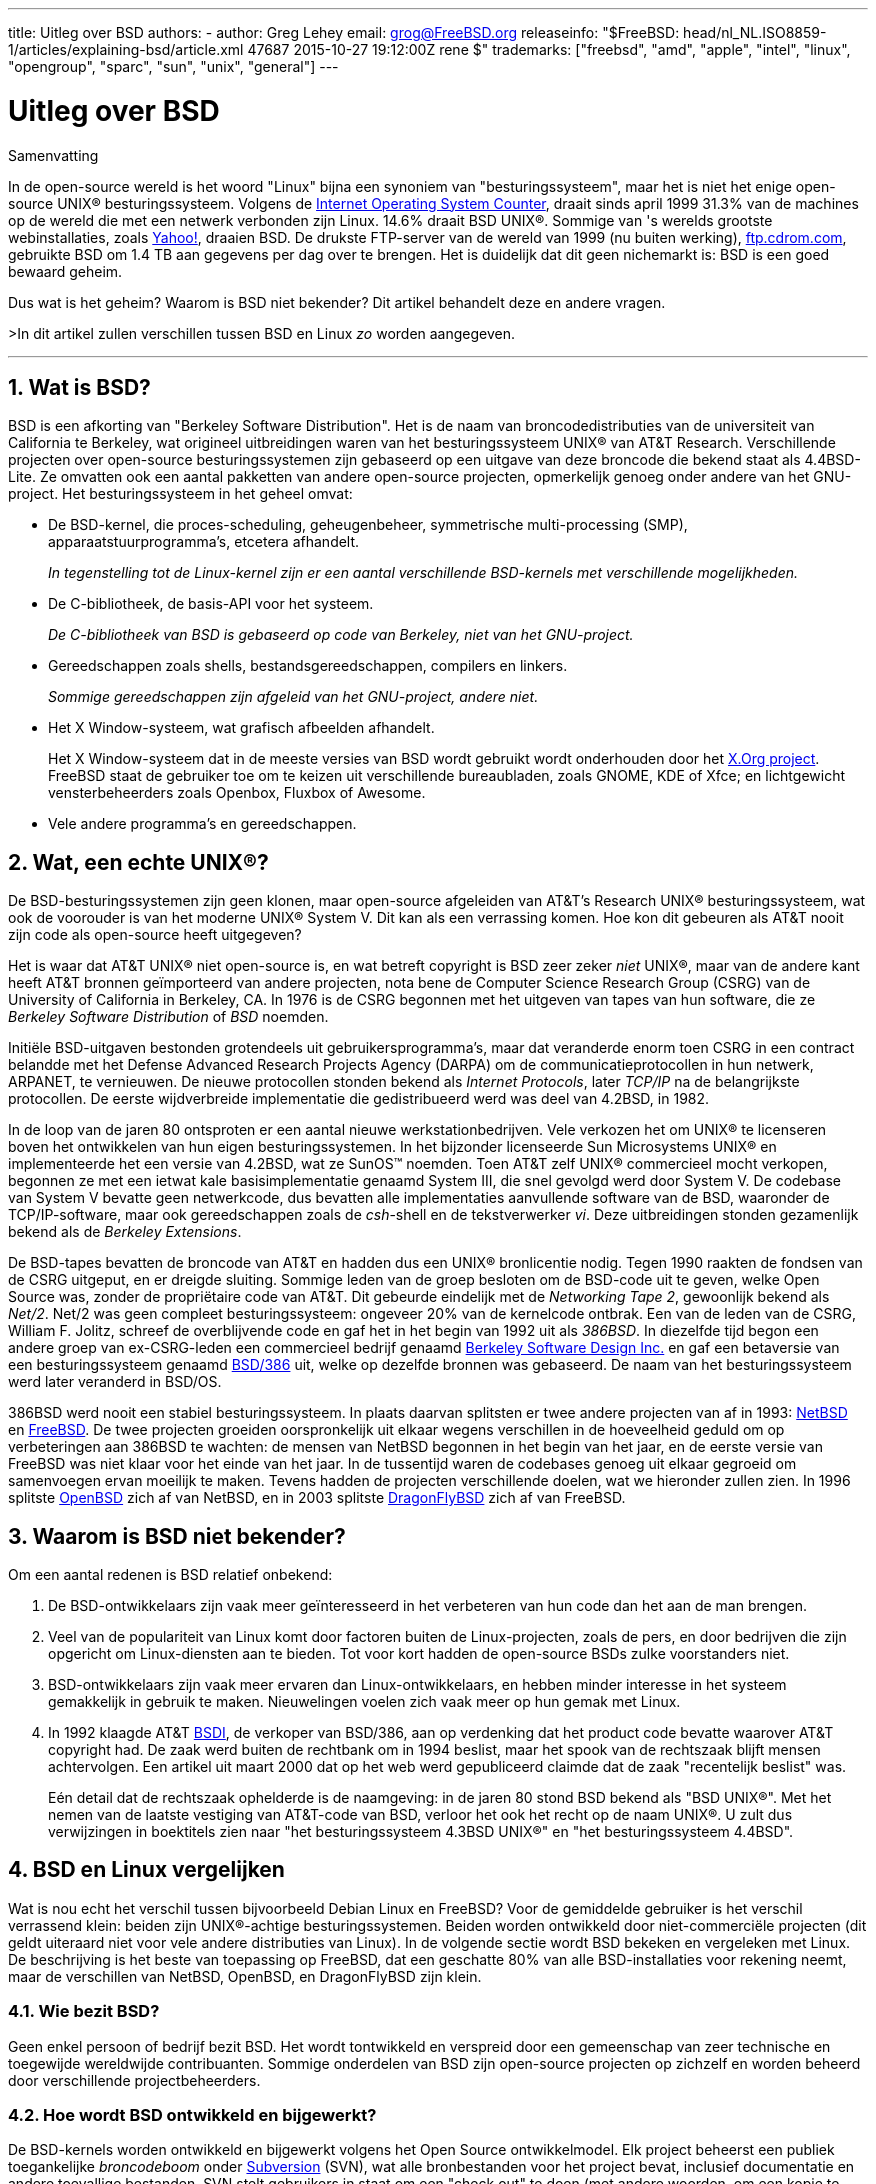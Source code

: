 ---
title: Uitleg over BSD
authors:
  - author: Greg Lehey
    email: grog@FreeBSD.org
releaseinfo: "$FreeBSD: head/nl_NL.ISO8859-1/articles/explaining-bsd/article.xml 47687 2015-10-27 19:12:00Z rene $" 
trademarks: ["freebsd", "amd", "apple", "intel", "linux", "opengroup", "sparc", "sun", "unix", "general"]
---

= Uitleg over BSD
:doctype: article
:toc: macro
:toclevels: 1
:icons: font
:sectnums:
:sectnumlevels: 6
:source-highlighter: rouge
:experimental:
:toc-title: Inhoudsopgave
:part-signifier: Deel
:chapter-signifier: Hoofdstuk
:appendix-caption: Bijlage
:table-caption: Tabel
:figure-caption: Afbeelding
:example-caption: Voorbeeld

[.abstract-title]
Samenvatting

In de open-source wereld is het woord "Linux" bijna een synoniem van "besturingssysteem", maar het is niet het enige open-source UNIX(R) besturingssysteem. Volgens de http://www.leb.net/hzo/ioscount/data/r.9904.txt[Internet Operating System Counter], draait sinds april 1999 31.3% van de machines op de wereld die met een netwerk verbonden zijn Linux. 14.6% draait BSD UNIX(R). Sommige van 's werelds grootste webinstallaties, zoals http://www.yahoo.com/[Yahoo!], draaien BSD. De drukste FTP-server van de wereld van 1999 (nu buiten werking), link:ftp://ftp.cdrom.com/[ftp.cdrom.com], gebruikte BSD om 1.4 TB aan gegevens per dag over te brengen. Het is duidelijk dat dit geen nichemarkt is: BSD is een goed bewaard geheim.

Dus wat is het geheim? Waarom is BSD niet bekender? Dit artikel behandelt deze en andere vragen.

>In dit artikel zullen verschillen tussen BSD en Linux _zo_ worden aangegeven.

'''

toc::[]

[[what-is-bsd]]
== Wat is BSD?

BSD is een afkorting van "Berkeley Software Distribution". Het is de naam van broncodedistributies van de universiteit van California te Berkeley, wat origineel uitbreidingen waren van het besturingssysteem UNIX(R) van AT&T Research. Verschillende projecten over open-source besturingssystemen zijn gebaseerd op een uitgave van deze broncode die bekend staat als 4.4BSD-Lite. Ze omvatten ook een aantal pakketten van andere open-source projecten, opmerkelijk genoeg onder andere van het GNU-project. Het besturingssysteem in het geheel omvat:

* De BSD-kernel, die proces-scheduling, geheugenbeheer, symmetrische multi-processing (SMP), apparaatstuurprogramma's, etcetera afhandelt.
+ 
__In tegenstelling tot de Linux-kernel zijn er een aantal verschillende BSD-kernels met verschillende mogelijkheden.__
* De C-bibliotheek, de basis-API voor het systeem.
+ 
__De C-bibliotheek van BSD is gebaseerd op code van Berkeley, niet van het GNU-project.__
* Gereedschappen zoals shells, bestandsgereedschappen, compilers en linkers.
+ 
__Sommige gereedschappen zijn afgeleid van het GNU-project, andere niet.__
* Het X Window-systeem, wat grafisch afbeelden afhandelt.
+ 
Het X Window-systeem dat in de meeste versies van BSD wordt gebruikt wordt onderhouden door het http://www.X.org/[X.Org project]. FreeBSD staat de gebruiker toe om te keizen uit verschillende bureaubladen, zoals GNOME, KDE of Xfce; en lichtgewicht vensterbeheerders zoals Openbox, Fluxbox of Awesome.
* Vele andere programma's en gereedschappen.

[[what-a-real-unix]]
== Wat, een echte UNIX(R)?

De BSD-besturingssystemen zijn geen klonen, maar open-source afgeleiden van AT&T's Research UNIX(R) besturingssysteem, wat ook de voorouder is van het moderne UNIX(R) System V. Dit kan als een verrassing komen. Hoe kon dit gebeuren als AT&T nooit zijn code als open-source heeft uitgegeven?

Het is waar dat AT&T UNIX(R) niet open-source is, en wat betreft copyright is BSD zeer zeker _niet_ UNIX(R), maar van de andere kant heeft AT&T bronnen geïmporteerd van andere projecten, nota bene de Computer Science Research Group (CSRG) van de University of California in Berkeley, CA. In 1976 is de CSRG begonnen met het uitgeven van tapes van hun software, die ze _Berkeley Software Distribution_ of _BSD_ noemden.

Initiële BSD-uitgaven bestonden grotendeels uit gebruikersprogramma's, maar dat veranderde enorm toen CSRG in een contract belandde met het Defense Advanced Research Projects Agency (DARPA) om de communicatieprotocollen in hun netwerk, ARPANET, te vernieuwen. De nieuwe protocollen stonden bekend als __Internet Protocols__, later _TCP/IP_ na de belangrijkste protocollen. De eerste wijdverbreide implementatie die gedistribueerd werd was deel van 4.2BSD, in 1982.

In de loop van de jaren 80 ontsproten er een aantal nieuwe werkstationbedrijven. Vele verkozen het om UNIX(R) te licenseren boven het ontwikkelen van hun eigen besturingssystemen. In het bijzonder licenseerde Sun Microsystems UNIX(R) en implementeerde het een versie van 4.2BSD, wat ze SunOS(TM) noemden. Toen AT&T zelf UNIX(R) commercieel mocht verkopen, begonnen ze met een ietwat kale basisimplementatie genaamd System III, die snel gevolgd werd door System V. De codebase van System V bevatte geen netwerkcode, dus bevatten alle implementaties aanvullende software van de BSD, waaronder de TCP/IP-software, maar ook gereedschappen zoals de __csh__-shell en de tekstverwerker __vi__. Deze uitbreidingen stonden gezamenlijk bekend als de __Berkeley Extensions__.

De BSD-tapes bevatten de broncode van AT&T en hadden dus een UNIX(R) bronlicentie nodig. Tegen 1990 raakten de fondsen van de CSRG uitgeput, en er dreigde sluiting. Sommige leden van de groep besloten om de BSD-code uit te geven, welke Open Source was, zonder de propriëtaire code van AT&T. Dit gebeurde eindelijk met de __Networking Tape 2__, gewoonlijk bekend als __Net/2__. Net/2 was geen compleet besturingssysteem: ongeveer 20% van de kernelcode ontbrak. Een van de leden van de CSRG, William F. Jolitz, schreef de overblijvende code en gaf het in het begin van 1992 uit als __386BSD__. In diezelfde tijd begon een andere groep van ex-CSRG-leden een commercieel bedrijf genaamd http://www.bsdi.com/[Berkeley Software Design Inc.] en gaf een betaversie van een besturingssysteem genaamd http://www.bsdi.com/[BSD/386] uit, welke op dezelfde bronnen was gebaseerd. De naam van het besturingssysteem werd later veranderd in BSD/OS.

386BSD werd nooit een stabiel besturingssysteem. In plaats daarvan splitsten er twee andere projecten van af in 1993: link:http://www.NetBSD.org/[NetBSD] en link:https://www.FreeBSD.org[FreeBSD]. De twee projecten groeiden oorspronkelijk uit elkaar wegens verschillen in de hoeveelheid geduld om op verbeteringen aan 386BSD te wachten: de mensen van NetBSD begonnen in het begin van het jaar, en de eerste versie van FreeBSD was niet klaar voor het einde van het jaar. In de tussentijd waren de codebases genoeg uit elkaar gegroeid om samenvoegen ervan moeilijk te maken. Tevens hadden de projecten verschillende doelen, wat we hieronder zullen zien. In 1996 splitste http://www.OpenBSD.org/[OpenBSD] zich af van NetBSD, en in 2003 splitste http://www.dragonflybsd.org/[DragonFlyBSD] zich af van FreeBSD.

[[why-is-bsd-not-better-known]]
== Waarom is BSD niet bekender?

Om een aantal redenen is BSD relatief onbekend:

. De BSD-ontwikkelaars zijn vaak meer geïnteresseerd in het verbeteren van hun code dan het aan de man brengen.
. Veel van de populariteit van Linux komt door factoren buiten de Linux-projecten, zoals de pers, en door bedrijven die zijn opgericht om Linux-diensten aan te bieden. Tot voor kort hadden de open-source BSDs zulke voorstanders niet.
. BSD-ontwikkelaars zijn vaak meer ervaren dan Linux-ontwikkelaars, en hebben minder interesse in het systeem gemakkelijk in gebruik te maken. Nieuwelingen voelen zich vaak meer op hun gemak met Linux.
. In 1992 klaagde AT&T http://www.bsdi.com/[BSDI], de verkoper van BSD/386, aan op verdenking dat het product code bevatte waarover AT&T copyright had. De zaak werd buiten de rechtbank om in 1994 beslist, maar het spook van de rechtszaak blijft mensen achtervolgen. Een artikel uit maart 2000 dat op het web werd gepubliceerd claimde dat de zaak "recentelijk beslist" was.
+ 
Eén detail dat de rechtszaak ophelderde is de naamgeving: in de jaren 80 stond BSD bekend als "BSD UNIX(R)". Met het nemen van de laatste vestiging van AT&T-code van BSD, verloor het ook het recht op de naam UNIX(R). U zult dus verwijzingen in boektitels zien naar "het besturingssysteem 4.3BSD UNIX(R)" en "het besturingssysteem 4.4BSD".

[[comparing-bsd-and-linux]]
== BSD en Linux vergelijken

Wat is nou echt het verschil tussen bijvoorbeeld Debian Linux en FreeBSD? Voor de gemiddelde gebruiker is het verschil verrassend klein: beiden zijn UNIX(R)-achtige besturingssystemen. Beiden worden ontwikkeld door niet-commerciële projecten (dit geldt uiteraard niet voor vele andere distributies van Linux). In de volgende sectie wordt BSD bekeken en vergeleken met Linux. De beschrijving is het beste van toepassing op FreeBSD, dat een geschatte 80% van alle BSD-installaties voor rekening neemt, maar de verschillen van NetBSD, OpenBSD, en DragonFlyBSD zijn klein.

=== Wie bezit BSD?

Geen enkel persoon of bedrijf bezit BSD. Het wordt tontwikkeld en verspreid door een gemeenschap van zeer technische en toegewijde wereldwijde contribuanten. Sommige onderdelen van BSD zijn open-source projecten op zichzelf en worden beheerd door verschillende projectbeheerders.

=== Hoe wordt BSD ontwikkeld en bijgewerkt?

De BSD-kernels worden ontwikkeld en bijgewerkt volgens het Open Source ontwikkelmodel. Elk project beheerst een publiek toegankelijke _broncodeboom_ onder https://subversion.apache.org/[Subversion] (SVN), wat alle bronbestanden voor het project bevat, inclusief documentatie en andere toevallige bestanden. SVN stelt gebruikers in staat om een "check out" te doen (met andere woorden, om een kopie te maken) van elke gewenste versie van het systeem.

Een grote groep van wereldwijde ontwikkelaars dragen bij aan verbeteringen aan BSD. Ze zijn verdeeld in drie soorten:

* _Contributors_ schrijven code of documentatie. Ze hebben geen toestemming om direct naar de broncodeboom te committen (code toe te voegen). Om hun code aan het systeem toe te voegen, moet het herzien en ingecheckt worden door een geregistreerde ontwikkelaar, die een _committer_ wordt genoemd.
* _Committers_ zijn ontwikkelaars met schrijftoegang tot de broncodeboom. Om committer te worden, moet een individu kennis en kunde laten zien in het gebied waarin hij actief is.
+ 
Het is aan de discretie van de individuele committer of hij instemming moet krijgen voordat er veranderingen naar de broncodeboom worden gecommit. In het algemeen mag een ervaren committer veranderingen maken waarvan duidelijk is dat ze correct zijn zonder hiervoor consensus te verkrijgen. Een committer van het documentatieproject bijvoorbeeld mag typografische of grammaticale fouten verbeteren zonder dat deze herzien worden. Van de andere kant wordt van ontwikkelaars die verreikende of gecompliceerde veranderingen maken verwacht dat ze hun veranderingen ter herziening insturen voordat ze deze committen. In het uiterste geval kan een lid van het coreteam met een functie als Principal Architect eisen dat de veranderingen uit de boom verwijderd worden, een proces dat bekend staat als _backing out_. Alle committers ontvangen email die elke individuele commit beschrijft, het is dus niet mogelijk om heimelijk te committen.
* Het _Coreteam_. FreeBSD en NetBSD hebben elk een coreteam dat het project beheert. De coreteams zijn in de loop van de projecten ontstaan, en hun rol is niet altijd eenduidig gedefinieerd. Het is niet nodig om ontwikkelaar te zijn om lid te zijn van het coreteam, hoewel het normaal is. De regels voor het coreteam verschillen per project, maar in het algemeen hebben ze een grotere inspraak in de richting van het project dan niet-leden van het coreteam hebben.

Deze opstelling verschilt in een aantal opzichten van die van Linux:

. Geen enkel persoon heerst over de inhoud van het systeem. In de praktijk is dit verschil overdreven, aangezien de Principal Architect kan eisen dat code gebacked-out wordt, en zelfs in het Linux-project mogen meerdere mensen veranderingen maken.
. Van de andere kant _is_ er een centraal repository, een enkele plaats waar u de gehele broncode van het besturingssysteem kunt vinden, inclusief alle oudere versies.
. BSD-projecten beheren het gehele "Besturingssysteem", niet alleen de kernel. Dit onderscheid is slechts van beperkt nut: noch BSD noch Linux is nuttig zonder applicaties. De applicaties die onder BSD gebruikt worden zijn vaak dezelfde als de applicaties die onder Linux gebruikt worden.
. Een gevolg van het formele beheer van een enkele SVN-broncodeboom is dat de BSD-ontwikkeling helder is, en dat het mogelijk is om elke versie van het systeem aan de hand van het uitgavenummer of datum te benaderen. SVN staat ook incrementele wijzigingen aan het systeem toe: het repository van FreeBSD bijvoorbeeld wordt ongeveer 100 keer per dag bijgewerkt. De meeste van deze veranderingen zijn klein.

=== BSD-uitgaven

FreeBSD, NetBSD, en OpenBSD bieden het systeem in drie verschillende "uitgaven" aan. Net als bij Linux worden aan uitgaven nummers zoals 1.4.1 of 3.5 toegekend. Tevens heeft het versienummer een achtervoegsel die het doel aangeeft:

. De ontwikkelversie van het systeem wordt _CURRENT_ genoemd. FreeBSD kent een nummer aan CURRENT toe, bijvoorbeeld FreeBSD 5.0-CURRENT. NetBSD hanteert een lichtelijk ander schema voor de naamgeving en voegt een achtervoegsel van een enkele letter toe welke veranderingen aan de interne interfaces aangeeft, bijvoorbeeld NetBSD 1.4.3G. OpenBSD kent geen nummer toe("OpenBSD-current"). Alle nieuwe ontwikkelingen aan het systeem komen in deze tak terecht.
. De projecten brengen met regelmatige tussenpozen, tussen twee en vier keer per jaar, een _RELEASE_-versie van het systeem uit, welke beschikbaar is op CD-ROM en vrij te downloaden is van FTP-sites, bijvoorbeeld OpenBSD 2.6-RELEASE of NetBSD 1.4-RELEASE. De RELEASE-versie is bedoeld voor eindgebruikers en is de normale versie van het systeem. NetBSD biedt ook _patch-uitgaven_ aan met een derde cijfer, bijvoorbeeld NetBSD 1.4.2.
. Wanneer er bugs in een RELEASE-versie worden gevonden, worden ze gerepareeed, en worden de reparaties toegevoegd aan de SVN-boom. In FreeBSD wordt de resulterende versie de _STABLE_-versie genoemd, terwijl het in NetBSD en OpenBSD de RELEASE-versie blijft heten. Kleinere nieuwe eigenschappen kunnen ook aan deze tak worden toegevoegd na een testperiode in de CURRENT-tak. Beveiligings- en andere belangrijke reparaties worden ook op alle ondersteunde RELEASE-versies toegepast.

_In contrast hiermee onderhoudt Linux twee gescheiden codebomen: de stabiele versie en de ontwikkelversie. Stabiele versies hebben een even klein versienummer, zoals 2.0, 2.2, of 2.4. Ontwikkelversies hebben een oneven klein versienummer, zoals 2.1, 2.3, of 2.5. In alle gevallen wordt het nummer gevolgd door een nog een nummer dat de exacte uitgave aangeeft. Verder voegt elke verkoper zijn eigen gebruikersprogramma's en gereedschappen toe, dus is de naam van de distributie ook belangrijk. Elke verkoper van distributies kent ook versienummers aan de distributie toe, dus kan een volledige omschrijving iets zijn als "TurboLinux 6.0 met kernel 2.2.14" zijn._

=== Welke versies van BSD zijn beschikbaar?

In tegenstelling tot de vele Linux-distributies, zijn er slechts vier grote open-source BSDs. Elk BSD-project beheert zijn eigen broncodeboom en zijn eigen kernel. In de praktijk schijnt er echter minder divergentie te zijn tussen de gebruikerscode van de projecten dan dat er in Linux is.

Het is moeilijk om de doelen van elk project te categoriseren: de verschillen zijn erg subjectief. Het volgende geldt ongeveer:

* FreeBSD richt zich op hoge prestaties en gebruikersgemak voor eindgebruikers, en is een favoriet van aanbieders van webinhoud. Het draait op een link:https://www.FreeBSD.org/platforms/[aantal platformen] en heeft aanzienlijk meer gebruikers dan de andere projecten.
* NetBSD gaat voor maximale portabiliteit: "of course it runs NetBSD". Het draait op machines variërend van palmtops tot grote servers, en het is zelfs gebruikt in ruimtemissies van NASA. Het is een bijzonder goede keuze om op oude niet-Intel(R) hardware te draaien.
* OpenBSD gaat voor beveiliging en code-puurheid: het gebruikt een combinatie van het open-source concept en rigoureuze codeherzieningen om een systeem te maken dat aantoonbaar correct is, waardoor het de keuze is van beveiligingsbewuste organisaties zoals banken, beurzen, en afdelingen van de Amerikaanse overheid. Net als NetBSD draait het op een aantal platformen.
* DragonFlyBSD gaat voor hoge prestaties en schaalbaarheid variërend van een UP-systeem van een enkele computer tot een reusachtig geclusterd systeem. DragonFlyBSD heeft verscheidene technische langetermijndoelen, maar de focus ligt op het bieden van een SMP-capabele infrastructuur dat eenvoudig te begrijpen en te onderhouden is, en waarvoor eenvoudig te ontwikkelen is.

Er zijn ook twee aanvullende BSD UNIX(R) besturingssystemen die niet open-source zijn, BSD/OS en MacOS(R) X van Apple:

* BSD/OS was de oudste van de afgeleiden van 4.4BSD. Het was niet open-source, alhoewel licenties voor de broncode tegen relatief kosten beschikbaar waren. Het leek in vele opzichten op FreeBSD. Twee jaar na de aankoop van BSDi door Wind River Systems slaagde BSD/OS er niet in om als een onafhankelijk product te overleven. Ondersteuning en broncode kunnnen nog steeds beschikbaar zijn van Wind River, maar alle nieuwe ontwikkelingen zijn gericht op het embedded besturingssysteem VxWorks.
* http://www.apple.com/macosx/server/[Mac OS(R) X] is de nieuwste versie van het besturingssysteem voor de Mac(R) lijn van Apple(R). De BSD-kern van dit besturingssysteem, http://developer.apple.com/darwin/[Darwin] is beschikbaar als een volledig werkend open-source besturingssysteem voor x86- en PPC-computers. Het grafische systeem Aqua/Quartz en vele andere propriëtaire aspecten van MacOS(R) X blijven echter closed-source. Verschillende Darwin-ontwikkelaars zijn ook FreeBSD-committers, en vice-versa.

=== Hoe verschilt de BSD-licentie van de publieke GNU-licentie?

Linux is beschikbaar onder de http://www.fsf.org/copyleft/gpl.html[GNU General Public License] (GPL), welke ontwikkeld is om closed-source software te elimineren. In het bijzonder moet elk afgeleid werk van een product dat onder de GPL is vrijgegeven ook met de broncode geleverd worden indien dat gevraagd wordt. In tegenstelling hiermee is de http://www.opensource.org/licenses/bsd-license.html[BSD-licentie] minder beperkend: distributies met alleen binairen zijn toegestaan. Dit is in het bijzonder aantrekkelijk voor embedded applicaties.

=== Wat moet ik nog meer weten?

Aangezien er minder applicaties beschikbaar zijn voor BSD dan voor Linux, hebben de ontwikkelaars van BSD een Linux-compatibiliteitspakket ontwikkeld, wat het mogelijk maakt om Linux-programma's onder BSD te draaien. Het pakket bevat zowel kernelwijzigingen, om Linux-systeemaanroepen correct uit te voeren, en Linux-compatibiliteitsbestanden zoals de C-bibliotheek. Er is geen merkbaar verschil in uitvoersnelheid tussen een Linux-applicatie die op een Linux-machine draait en een Linux-applicatie die op een BSD-machine die dezelfde snelheid heeft draait.

De "alles van één leverancier"-natuur van BSD dat upgrades veel makkelijker af te handelen zijn dan dat vaak met Linux het geval is. BSD handelt upgrades aan bibliotheekversies af door compatibiliteitsmodulen voor eerdere bibliotheekversies aan te bieden, dus is het mogelijk om binairen die enige jaren oud zijn zonder problemen te draaien.

=== Wat zou ik moeten gebruiken, BSD of Linux?

Wat betekent dit allemaal in de praktijk? Wie zou BSD moeten gebruiken, en wie Linux?

Dit is een erg moeilijke vraag om te beantwoorden. Hier zijn wat richtlijnen:

* "If it ain't broke, don't fix it": als u al een open-source besturingssysteem gebruikt, en u er tevreden over bent, dan is er waarschijnlijk geen goede reden om over te stappen.
* BSD-systemen, in het bijzonder FreeBSD, kunnen merkbaar beter presteren dan Linux. Maar dit geldt niet voor alles. In veel gevallen zijn er weinig of geen prestatieverschillen. In sommige gevallen kan Linux beter presteren dan FreeBSD.
* In het algemeen hebben BSD-systemen een betere naam qua betrouwbaarheid, voornamelijk als het resultaat van een volwassenere codebase.
* BSD-projecten hebben een betere naam qua kwaliteit en volledigheid van hun documentatie. De verschillende documentatieprojecten richten zich op het bieden van actief bijgewerkte documentatie, in vele talen, en op het behandelen van alle aspecten van het systeem.
* De BSD-licentie kan aantrekkelijker zijn dan de GPL.
* BSD kan de meeste Linux-binairen uitvoeren, terwijl Linux geen BSD-binairen kan uitvoeren. Vele implementaties van BSD kunnen ook binairen van andere UNIX(R)-achtige systemen uitvoeren. Als gevolg kan BSD een eenvoudigere migratieroute zijn van andere systemen dan dat Linux zou zijn.

=== Wie biedt ondersteuning, diensten, en training voor BSD aan?

BSDi / http://www.freebsdmall.com[FreeBSD Mall Inc.] bieden sinds bijna een decennium ondersteuningscontracten aan voor FreeBSD.

Verder heeft elk project een lijst van in te huren consultants: link:https://www.FreeBSD.org/commercial/consult_bycat/[FreeBSD], http://www.netbsd.org/gallery/consultants.html[NetBSD], en http://www.openbsd.org/support.html[OpenBSD].
